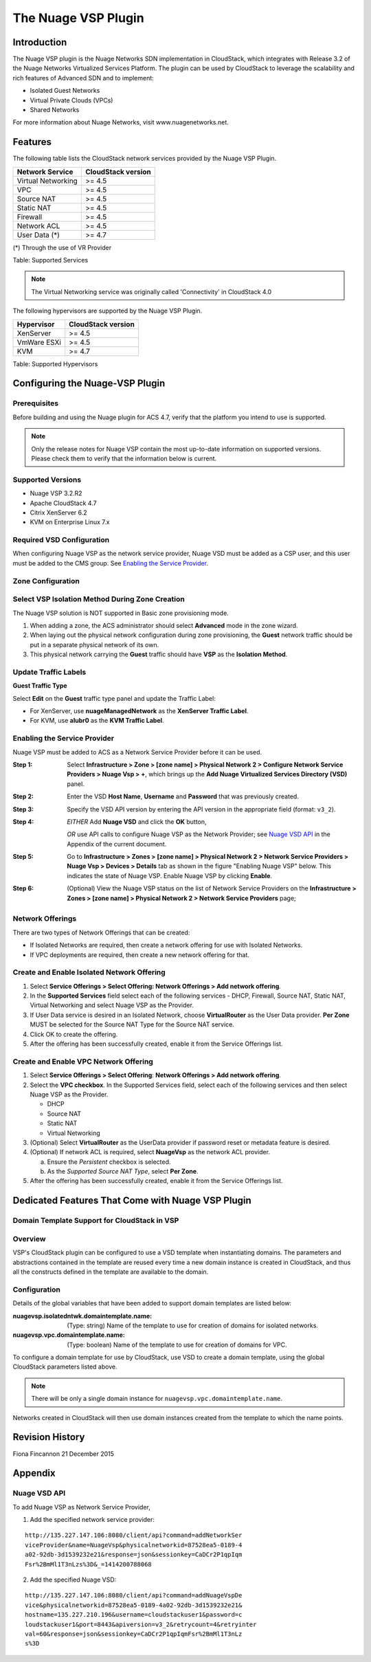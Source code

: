 .. Licensed to the Apache Software Foundation (ASF) under one
   or more contributor license agreements.  See the NOTICE file
   distributed with this work for additional information#
   regarding copyright ownership.  The ASF licenses this file
   to you under the Apache License, Version 2.0 (the
   "License"); you may not use this file except in compliance
   with the License.  You may obtain a copy of the License at
   http://www.apache.org/licenses/LICENSE-2.0
   Unless required by applicable law or agreed to in writing,
   software distributed under the License is distributed on an
   "AS IS" BASIS, WITHOUT WARRANTIES OR CONDITIONS OF ANY
   KIND, either express or implied.  See the License for the
   specific language governing permissions and limitations
   under the License.


The Nuage VSP Plugin
====================

Introduction
------------

The Nuage VSP plugin is the Nuage Networks SDN
implementation in CloudStack, which integrates with Release 3.2 of the
Nuage Networks Virtualized Services Platform.
The plugin can be used by CloudStack to leverage the scalability and rich features of Advanced SDN and to implement:

* Isolated Guest Networks
* Virtual Private Clouds (VPCs)
* Shared Networks

For more information about Nuage Networks, visit www.nuagenetworks.net.


Features
--------

The following table lists the CloudStack network services provided by
the Nuage VSP Plugin.

.. cssclass:: table-striped table-bordered table-hover

+----------------------+----------------------+
| Network Service      | CloudStack version   |
+======================+======================+
| Virtual Networking   | >= 4.5               |
+----------------------+----------------------+
| VPC                  | >= 4.5               |
+----------------------+----------------------+
| Source NAT           | >= 4.5               |
+----------------------+----------------------+
| Static NAT           | >= 4.5               |
+----------------------+----------------------+
| Firewall             | >= 4.5               |
+----------------------+----------------------+
| Network ACL          | >= 4.5               |
+----------------------+----------------------+
| User Data (*)        | >= 4.7               |
+----------------------+----------------------+

(*) Through the use of VR Provider

Table: Supported Services

.. note::
   The Virtual Networking service was originally called 'Connectivity'
   in CloudStack 4.0

The following hypervisors are supported by the Nuage VSP Plugin.

.. cssclass:: table-striped table-bordered table-hover

+--------------+----------------------+
| Hypervisor   | CloudStack version   |
+==============+======================+
| XenServer    | >= 4.5               |
+--------------+----------------------+
| VmWare ESXi  | >= 4.5               |
+--------------+----------------------+
| KVM          | >= 4.7               |
+--------------+----------------------+

Table: Supported Hypervisors


Configuring the Nuage-VSP Plugin
--------------------------------

Prerequisites
~~~~~~~~~~~~~

Before building and using the Nuage plugin for ACS 4.7, verify that the platform you intend to use is supported.

.. Note:: Only the release notes for Nuage VSP contain the most up-to-date information on supported versions. Please check them to verify that the information below is current.

Supported Versions
~~~~~~~~~~~~~~~~~~

* Nuage VSP 3.2.R2
* Apache CloudStack 4.7
* Citrix XenServer 6.2
* KVM on Enterprise Linux 7.x

Required VSD Configuration
~~~~~~~~~~~~~~~~~~~~~~~~~~

When configuring Nuage VSP as the network service provider, Nuage VSD must be added as a CSP user, and this user must be added to the CMS group. See `Enabling the Service Provider`_.

Zone Configuration
~~~~~~~~~~~~~~~~~~

Select VSP Isolation Method During Zone Creation
~~~~~~~~~~~~~~~~~~~~~~~~~~~~~~~~~~~~~~~~~~~~~~~~

The Nuage VSP solution is NOT supported in Basic zone provisioning mode. 

1. When adding a zone, the ACS administrator should select **Advanced** mode in the zone wizard. 
2. When laying out the physical network configuration during zone provisioning, the **Guest** network traffic should be put in a separate physical network of its own.
3. This physical network carrying the **Guest** traffic should have **VSP** as the **Isolation Method**.


Update Traffic Labels
~~~~~~~~~~~~~~~~~~~~~

**Guest Traffic Type**

Select **Edit** on the **Guest** traffic type panel and update the Traffic Label:

-  For XenServer, use **nuageManagedNetwork** as the **XenServer Traffic Label**.
-  For KVM, use **alubr0** as the **KVM Traffic Label**.

Enabling the Service Provider
~~~~~~~~~~~~~~~~~~~~~~~~~~~~~

Nuage VSP must be added to ACS as a Network Service Provider before it can be used. 

:Step 1: Select **Infrastructure > Zone > [zone name] > Physical Network 2 > Configure Network Service Providers > Nuage Vsp > +**, which brings up the **Add Nuage Virtualized Services Directory (VSD)** panel. 

:Step 2: Enter the VSD **Host Name**, **Username** and **Password** that was previously created. 

:Step 3: Specify the VSD API version by entering the API version in the appropriate field (format: ``v3_2``).

:Step 4: *EITHER* Add **Nuage VSD** and click the **OK** button,

         *OR* use API calls to configure Nuage VSP as the Network Provider; see `Nuage VSD API`_ in the Appendix of the current document.

:Step 5: Go to **Infrastructure > Zones > [zone name] > Physical Network 2 > Network Service Providers > Nuage Vsp > Devices > Details** tab as shown in the figure "Enabling Nuage VSP" below. This indicates the state of Nuage VSP. Enable Nuage VSP by clicking **Enable**.

:Step 6: (Optional) View the Nuage VSP status on the list of Network Service Providers on the **Infrastructure > Zones > [zone name] > Physical Network 2 > Network Service Providers** page;

Network Offerings
~~~~~~~~~~~~~~~~~

There are two types of Network Offerings that can be created:

-  If Isolated Networks are required, then create a network offering for use with Isolated Networks.
-  If VPC deployments are required, then create a new network offering for that.

Create and Enable Isolated Network Offering
~~~~~~~~~~~~~~~~~~~~~~~~~~~~~~~~~~~~~~~~~~~
1. Select **Service Offerings > Select Offering: Network Offerings > Add network offering**.

2. In the **Supported Services** field select each of the following services - DHCP, Firewall, Source NAT, Static NAT, Virtual Networking and select Nuage VSP as the Provider.

3. If User Data service is desired in an Isolated Network, choose **VirtualRouter** as the User Data provider. **Per Zone** MUST be selected for the Source NAT Type for the Source NAT service.

4. Click OK to create the offering. 

5. After the offering has been successfully created, enable it from the Service Offerings list.

Create and Enable VPC Network Offering
~~~~~~~~~~~~~~~~~~~~~~~~~~~~~~~~~~~~~~
1. Select **Service Offerings > Select Offering**: **Network Offerings > Add network offering**.

2. Select the **VPC checkbox**. In the Supported Services field, select each of the following services and then select Nuage VSP as the Provider.

   *	DHCP
   *	Source NAT
   *  Static NAT
   *	Virtual Networking 

3. (Optional) Select **VirtualRouter** as the UserData provider if password reset or metadata feature is desired.

4. (Optional) If network ACL is required, select **NuageVsp** as the network ACL provider. 

   a) Ensure the *Persistent* checkbox is selected.
   b) As the *Supported Source NAT Type*, select **Per Zone**.

5.  After the offering has been successfully created, enable it from the Service Offerings list.

Dedicated Features That Come with Nuage VSP Plugin
--------------------------------------------------

Domain Template Support for CloudStack in VSP
~~~~~~~~~~~~~~~~~~~~~~~~~~~~~~~~~~~~~~~~~~~~~

Overview
~~~~~~~~

VSP's CloudStack plugin can be configured to use a VSD template when instantiating domains. The parameters and abstractions contained in the template are reused every time a new domain instance is created in CloudStack, and thus all the constructs defined in the template are available to the domain. 

Configuration
~~~~~~~~~~~~~

Details of the global variables that have been added to support domain templates are listed below: 

:nuagevsp.isolatedntwk.domaintemplate.name: (Type: string) Name of the template to use for creation of domains for isolated networks.

:nuagevsp.vpc.domaintemplate.name: (Type: boolean) Name of the template to use for creation of domains for VPC.

To configure a domain template for use by CloudStack, use VSD to create a domain template, using the global CloudStack parameters listed above.

.. Note:: There will be only a single domain instance for ``nuagevsp.vpc.domaintemplate.name``.

Networks created in CloudStack will then use domain instances created from the template to which the name points.



Revision History
----------------

Fiona Fincannon 21 December 2015

Appendix
--------
Nuage VSD API
~~~~~~~~~~~~~

To add Nuage VSP as Network Service Provider, 

1.  Add the specified network service provider:

::

        http://135.227.147.106:8080/client/api?command=addNetworkSer
        viceProvider&name=NuageVsp&physicalnetworkid=87528ea5-0189-4
        a02-92db-3d1539232e21&response=json&sessionkey=CaDCr2P1qpIqm
        Fsr%2BmMl1T3nLzs%3D&_=1414200788068

2.  Add the specified Nuage VSD:

::

    http://135.227.147.106:8080/client/api?command=addNuageVspDe
    vice&physicalnetworkid=87528ea5-0189-4a02-92db-3d1539232e21&
    hostname=135.227.210.196&username=cloudstackuser1&password=c
    loudstackuser1&port=8443&apiversion=v3_2&retrycount=4&retryinter
    val=60&response=json&sessionkey=CaDCr2P1qpIqmFsr%2BmMl1T3nLz
    s%3D
